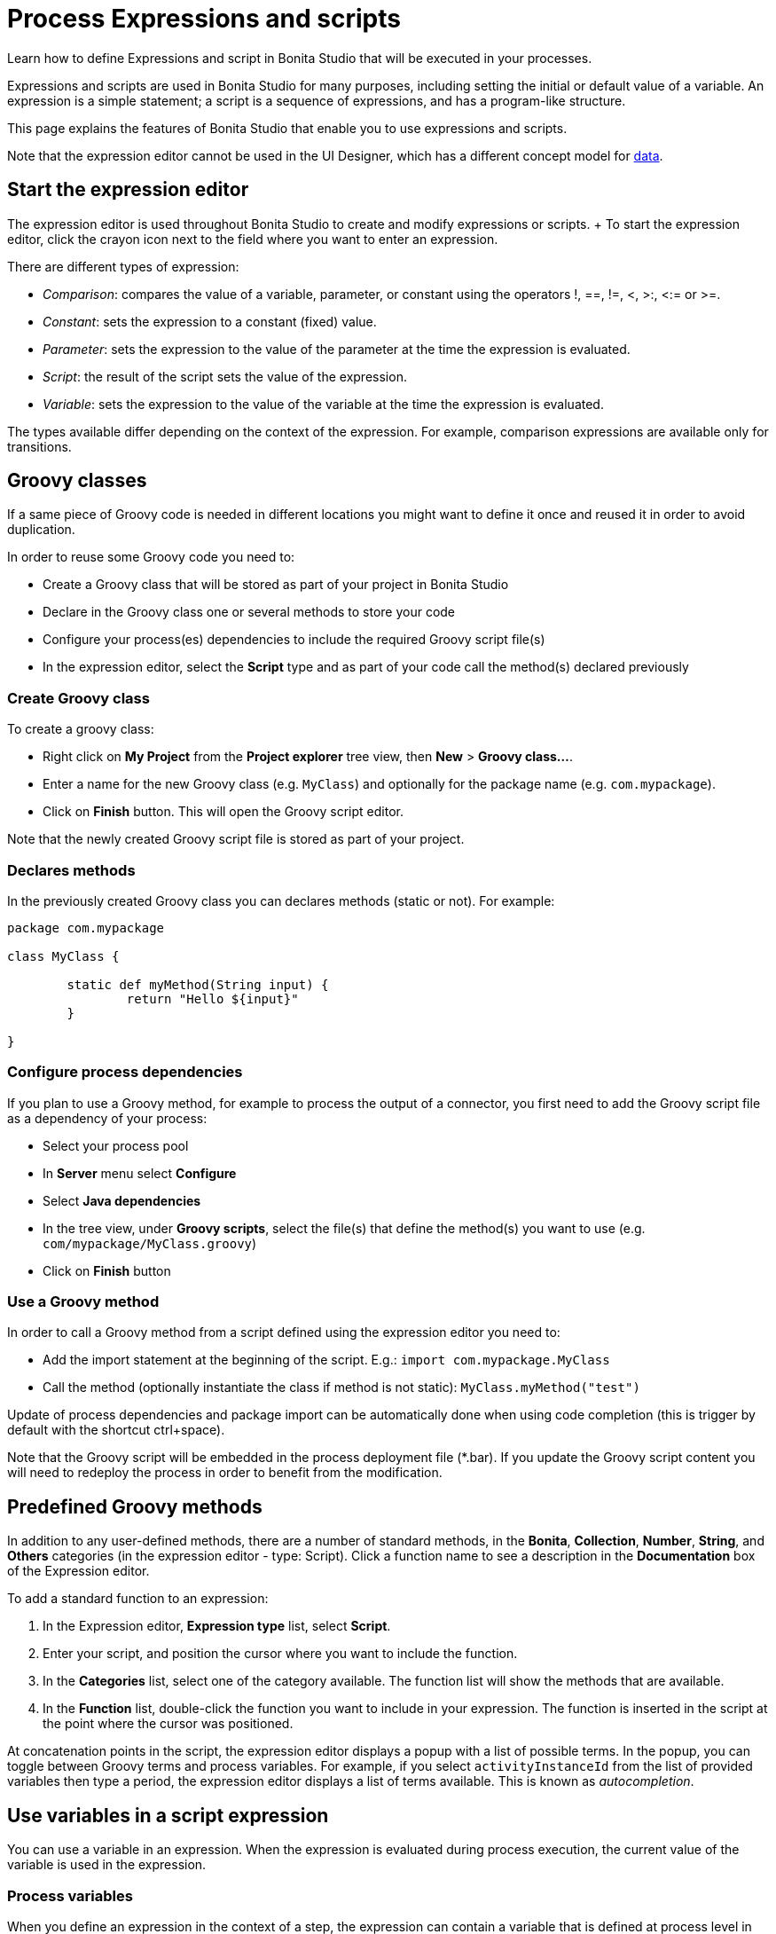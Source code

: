 = Process Expressions and scripts

Learn how to define Expressions and script in Bonita Studio that will be executed in your processes.

Expressions and scripts are used in Bonita Studio for many purposes, including setting the initial or default value of a variable.
An expression is a simple statement;
a script is a sequence of expressions, and has a program-like structure.

This page explains the features of Bonita Studio that enable you to use expressions and scripts.

Note that the expression editor cannot be used in the UI Designer, which has a different concept model for xref:variables.adoc[data].

== Start the expression editor

The expression editor is used throughout Bonita Studio to create and modify expressions or scripts.
+ To start the expression editor, click the crayon icon next to the field where you want to enter an expression.

There are different types of expression:

* _Comparison_: compares the value of a variable, parameter, or constant using the operators !, ==, !=, <, >:, <:= or >=.
* _Constant_: sets the expression to a constant (fixed) value.
* _Parameter_: sets the expression to the value of the parameter at the time the expression is evaluated.
* _Script_: the result of the script sets the value of the expression.
* _Variable_: sets the expression to the value of the variable at the time the expression is evaluated.

The types available differ depending on the context of the expression.
For example, comparison expressions are available only for transitions.

== Groovy classes

If a same piece of Groovy code is needed in different locations you might want to define it once and reused it in order to avoid duplication.

In order to reuse some Groovy code you need to:

* Create a Groovy class that will be stored as part of your project in Bonita Studio
* Declare in the Groovy class one or several methods to store your code
* Configure your process(es) dependencies to include the required Groovy script file(s)
* In the expression editor, select the *Script* type and as part of your code call the method(s) declared previously

=== Create Groovy class

To create a groovy class:

* Right click on *My Project* from the *Project explorer* tree view, then *New* > *Groovy class...*.
* Enter a name for the new Groovy class (e.g.
`MyClass`) and optionally for the package name (e.g.
`com.mypackage`).
* Click on *Finish* button.
This will open the Groovy script editor.

Note that the newly created Groovy script file is stored as part of your project.

=== Declares methods

In the previously created Groovy class you can declares methods (static or not).
For example:

[source,groovy]
----
package com.mypackage

class MyClass {
	
	static def myMethod(String input) {
		return "Hello ${input}"
	}

}
----

=== Configure process dependencies

If you plan to use a Groovy method, for example to process the output of a connector, you first need to add the Groovy script file as a dependency of your process:

* Select your process pool
* In *Server* menu select *Configure*
* Select *Java dependencies*
* In the tree view, under *Groovy scripts*, select the file(s) that define the method(s) you want to use (e.g.
`com/mypackage/MyClass.groovy`)
* Click on *Finish* button

=== Use a Groovy method

In order to call a Groovy method from a script defined using the expression editor you need to:

* Add the import statement at the beginning of the script.
E.g.: `import com.mypackage.MyClass`
* Call the method (optionally instantiate the class if method is not static): `MyClass.myMethod("test")`

Update of process dependencies and package import can be automatically done when using code completion (this is trigger by default with the shortcut ctrl+space).

Note that the Groovy script will be embedded in the process deployment file (*.bar).
If you update the Groovy script content you will need to redeploy the process in order to benefit from the modification.

== Predefined Groovy methods

In addition to any user-defined methods, there are a number of standard methods, in the *Bonita*, *Collection*, *Number*, *String*, and *Others* categories (in the expression editor - type: Script).
Click a function name to see a description in the *Documentation* box of the Expression editor.

To add a standard function to an expression:

. In the Expression editor, *Expression type* list, select *Script*.
. Enter your script, and position the cursor where you want to include the function.
. In the *Categories* list, select one of the category available.
The function list will show the methods that are available.
. In the *Function* list, double-click the function you want to include in your expression.
The function is inserted in the script at the point where the cursor was positioned.

At concatenation points in the script, the expression editor displays a popup with a list of possible terms.
In the popup, you can toggle between Groovy terms and process variables.
For example, if you select `activityInstanceId` from the list of provided variables then type a period, the expression editor displays a list of terms available.
This is known as _autocompletion_.

== Use variables in a script expression

You can use a variable in an expression.
When the expression is evaluated during process execution, the current value of the variable is used in the expression.

=== Process variables

When you define an expression in the context of a step, the expression can contain a variable that is defined at process level in the pool containing the step.
The expression cannot contain a variable that was defined for this step or in another step in the process.
To add a process variable to an expression, select the variable from the *Select a process variable...* drop-down list.

=== Provided variables

You can also use a variable that is provided by Bonita Engine that is executing the process.
For example, an expression can include the id of the user performing a task in the process.
To add a provided variable to an expression, select the variable from the *Select a provided variable...* drop-down list.

The provided variables are:

* `activityInstanceId`: the identifier of the activity instance (not available for a process-level expression)
* `processDefinitionId`: the identifier of the process
* `processInstanceId`: the identifier of the process instance
* `rootProcessInstanceId`: for a called process or an event subprocess, the identifier of the root process (note that if there are multiple layers of called processes or subprocesses, this is the root of the hierarchy, not the parent called process or subprocesses)

The provided variables list also contains a special variable, apiAccessor.
This enables you to construct API calls in a script using autocompletion.
For example, to get the number of overdue open tasks, choose `apiAccessor` from the list of provided variable, then add the `processAPI`, and then add `getNumberOfOverdueOpenTasks`.

== Log messages in a Groovy script

You can xref:logging.adoc[add logging] to Groovy scripts or Java code that you develop.

== Scripts in right operands of operations at task level

Scripts can be used to define the result of the right operand of an xref:operations.adoc[operation].
Those scripts are created in the same editor as the others, and can also call external methods and resources, but are designed as read-only scripts in the product.
::: warning It means that trying to directly write data to the database in those scripts (using java API methods), while it _might_ work, is considered as a bad practice, and the behaviour of those scripts is not guaranteed across versions of the product.
Data in this case, refers to documents, business objects, pages, process commentaries.
:::

For documents, you should use the xref:documents.adoc[document type] provided in the Studio and the associated xref:operations.adoc[operations] related to this document type.
For business objects, you should use the xref:define-and-deploy-the-bdm.adoc[BDM type] provided in the Studio and the associated xref:operations.adoc[operations] related to this BDM type.
For other use case you may want to use a xref:connectors-overview.adoc[connector] to perform those write operations.

